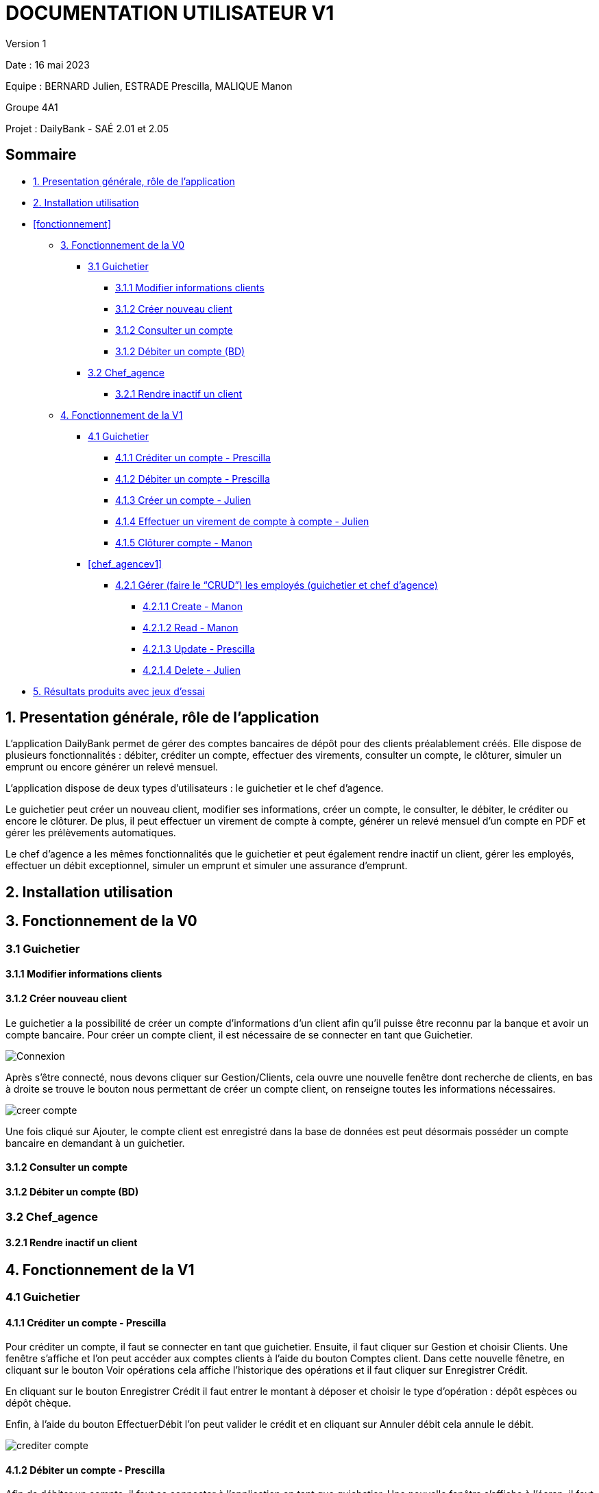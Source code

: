 = DOCUMENTATION UTILISATEUR V1

Version 1 +

Date : 16 mai 2023 +

Equipe : BERNARD Julien, ESTRADE Prescilla, MALIQUE Manon +

Groupe 4A1

Projet : DailyBank - SAÉ 2.01 et 2.05

== Sommaire
* <<presentation>>
* <<installation_utilisation>>
* <<fonctionnement>>
** <<fonctionnementv0>>
*** <<guichetierv0>>
**** <<Modifier_les_informations_des_clients>>
**** <<Créer_nouveau_client>>
**** <<Consulter_un_compte>>
**** <<Débiter_un_compte>>
*** <<chef_agencev0>>
**** <<Rendre_inactif_un_client>>
** <<fonctionnementv1>>
*** <<guichetierv1>>
**** <<crediter_compte>>
**** <<debiter_compte>>
**** <<creer_compte>>
**** <<virement_compte>>
**** <<cloturer_compte>>
*** <<chef_agencev1>>
**** <<CRUD>>
***** <<create>>
***** <<read>>
***** <<update>>
***** <<delete>>
* <<resultats>> 

[[presentation]]
== 1. Presentation générale, rôle de l'application
L’application DailyBank permet de gérer des comptes bancaires de dépôt pour des clients préalablement créés. Elle dispose de plusieurs fonctionnalités : débiter, créditer un compte, effectuer des virements, consulter un compte, le clôturer, simuler un emprunt ou encore générer un relevé mensuel.

L’application dispose de deux types d’utilisateurs : le guichetier et le chef d’agence.

Le guichetier peut créer un nouveau client, modifier ses informations, créer un compte, le consulter, le débiter, le créditer ou encore le clôturer. De plus, il peut effectuer un virement de compte à compte, générer un relevé mensuel d’un compte en PDF et gérer les prélèvements automatiques.

Le chef d’agence a les mêmes fonctionnalités que le guichetier et peut également rendre inactif un client, gérer les employés, effectuer un débit exceptionnel, simuler un emprunt et simuler une assurance d’emprunt.

[[installation_utilisation]]
== 2. Installation utilisation

[[fonctionnementv0]]
== 3. Fonctionnement de la V0

[[guichetierv0]]
=== 3.1 Guichetier

[[Modifier_les_informations_des_clients]]
==== 3.1.1 Modifier informations clients

[[Créer_nouveau_client]]
==== 3.1.2 Créer nouveau client
Le guichetier a la possibilité de créer un compte d'informations d'un client afin qu'il puisse être reconnu par la banque et avoir un compte bancaire.
Pour créer un compte client, il est nécessaire de se connecter en tant que Guichetier.

image::Images/Connexion.png[]

Après s'être connecté, nous devons cliquer sur Gestion/Clients, cela ouvre une nouvelle fenêtre dont recherche de clients, en bas à droite se trouve le bouton nous permettant de créer un compte client, on renseigne toutes  les informations nécessaires.

image::Images/creer_compte.png[]

Une fois cliqué sur Ajouter, le compte client est enregistré dans la base de données est peut désormais posséder un compte bancaire en demandant à un guichetier.

[[Consulter_un_compte]]
==== 3.1.2 Consulter un compte

[[Débiter_un_compte]]
==== 3.1.2 Débiter un compte (BD)

[[chef_agencev0]]
=== 3.2 Chef_agence

[[Rendre_inactif_un_client]]
==== 3.2.1 Rendre inactif un client

[[fonctionnementv1]]
== 4. Fonctionnement de la V1

[[guichetierv1]]
=== 4.1 Guichetier

[[crediter_compte]]
==== 4.1.1 Créditer un compte - Prescilla

Pour créditer un compte, il faut se connecter en tant que guichetier. Ensuite, il faut cliquer sur Gestion et choisir Clients. Une fenêtre s’affiche et l’on peut accéder aux comptes clients à l’aide du bouton Comptes client. Dans cette nouvelle fênetre, en cliquant sur le bouton Voir opérations cela affiche l’historique des opérations et il faut cliquer sur Enregistrer Crédit. 

En cliquant sur le bouton Enregistrer Crédit il faut entrer le montant à déposer et choisir le type d’opération : dépôt espèces ou dépôt chèque. 

Enfin, à l’aide du bouton EffectuerDébit l’on peut valider le crédit et en cliquant sur Annuler débit cela annule le débit.

image::crediter_compte.png[]

[[debiter_compte]]
==== 4.1.2 Débiter un compte - Prescilla

Afin de débiter un compte, il faut se connecter à l’application en tant que guichetier. Une nouvelle fenêtre s’affiche à l’écran, il faut cliquer sur Gestion puis sur Clients. Dès lors, l’on peut accéder aux comptes clients à l’aide du bouton Comptes client. Dans cette nouvelle fênetre, en cliquant sur le bouton Voir opérations, l’historique des opérations est affiché. L’on clique ensuite sur Enregistrer Crédit, une fenêtre s’affiche où il faut entrer le montant à déposer et choisir le type d’opération : dépôt espèces ou dépôt chèque. 

L’on peut valider le crédit ou l’annuler, en choisissant soit le bouton EffectuerDébit ou Annuler débit.

image::Images/debiter_compte.png[]

[[creer_compte]]
==== 4.1.3 Créer un compte - Julien
Pour créer un compte, il est nécessaire de se connecté en tant que Guichetier, il est aussi possible de le faire en étant chef d'agence.
Après s'être connecté, nous devons cliquer sur Gestion/Clients afin de rechercher le client que nous voulons créer de compte.

image::Images/recherche_client.png[]

Une nouvelle fenêtre affiche les comptes bancaires du client.

image::Images/voir_compte_bancaires.png[]

En cliquant sur nouveau compte, cela fait apparaître une nouvelle fenêtre où nous pouvons renseigner toutes les informations nécessaires à la création du compte, le montant maximum du découvert (argent négatif sur le compte), si nous voulons ajouté un montant d'argent dès la création du compte, l'ID du Client, de l'agence et son numéro de compte est ajouté automatiquement.

image::Images/creer_compte_bancaire.png[]

Une fois validé, le compte bancaire du client est ajouté avec succès et est prêt à être utiliser pour divers opérations.

[[virement_compte]]
==== 4.1.4 Effectuer un virement de compte à compte - Julien
Le bouton du virement se situe en dessous pour effectuer le débit et crédit, une fois cliquer dessus il ouvre une toute nouvelle fenêtre permettant de faire un virement d'un même client entre deux de ses comptes.
Le montant choisis sera versé sur son second compte et retiré de son premier, bien sûr une exception est effectué si le montant est plus grand que le solde actuel.

[[cloturer_compte]]
==== 4.1.5 Clôturer compte - Manon

[[chef_agence]]
=== 4.2 Chef d'agence

[[CRUD]]
==== 4.2.1 Gérer (faire le “CRUD”) les employés (guichetier et chef d’agence)

[[create]]
===== 4.2.1.1 Create - Manon

[[read]]
===== 4.2.1.2 Read - Manon

[[update]]
===== 4.2.1.3 Update - Prescilla

Cette fonctionnalité permet de modifier les employés : guichetier et chef d'agence. Pour cela, il faut se connecter en tant que chef d'agence puis cliquer sur le bouton Gestion et choisir Employés. Une nouvelle fenêtre s'ouvre et affiche les employés. 
Ensuite, il faut sélectionner un employé puis cliquer sur le bouton Modifier employés. Dès lors, l'on peut modifier les informations de l'employé (nom, prénom, adresse, téléphone, e-mail). Pour valider ces modifications, l'on doit cliquer sur Modifier. 

[[delete]]
===== 4.2.1.4 Delete - Julien
La possiblité de supprimer un compte bancaire d'un client en appuyant sur le bouton nécessaire, cela affichera un avertissement afin de confirmer l'action.

[[resultats]]
== 5. Résultats produits avec jeux d'essai
